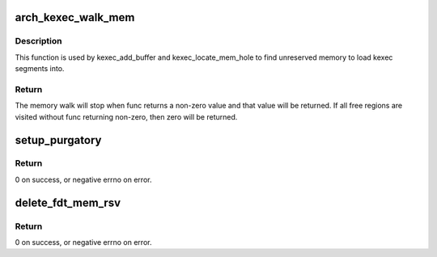 .. -*- coding: utf-8; mode: rst -*-
.. src-file: arch/powerpc/kernel/machine_kexec_file_64.c

.. _`arch_kexec_walk_mem`:

arch_kexec_walk_mem
===================

.. c:function:: int arch_kexec_walk_mem(struct kexec_buf *kbuf, int (*func)(struct resource *, void *))

    call func(data) for each unreserved memory block

    :param struct kexec_buf \*kbuf:
        Context info for the search. Also passed to \ ``func``\ .

    :param int (\*func)(struct resource \*, void \*):
        Function to call for each memory block.

.. _`arch_kexec_walk_mem.description`:

Description
-----------

This function is used by kexec_add_buffer and kexec_locate_mem_hole
to find unreserved memory to load kexec segments into.

.. _`arch_kexec_walk_mem.return`:

Return
------

The memory walk will stop when func returns a non-zero value
and that value will be returned. If all free regions are visited without
func returning non-zero, then zero will be returned.

.. _`setup_purgatory`:

setup_purgatory
===============

.. c:function:: int setup_purgatory(struct kimage *image, const void *slave_code, const void *fdt, unsigned long kernel_load_addr, unsigned long fdt_load_addr)

    initialize the purgatory's global variables

    :param struct kimage \*image:
        kexec image.

    :param const void \*slave_code:
        Slave code for the purgatory.

    :param const void \*fdt:
        Flattened device tree for the next kernel.

    :param unsigned long kernel_load_addr:
        Address where the kernel is loaded.

    :param unsigned long fdt_load_addr:
        Address where the flattened device tree is loaded.

.. _`setup_purgatory.return`:

Return
------

0 on success, or negative errno on error.

.. _`delete_fdt_mem_rsv`:

delete_fdt_mem_rsv
==================

.. c:function:: int delete_fdt_mem_rsv(void *fdt, unsigned long start, unsigned long size)

    delete memory reservation with given address and size

    :param void \*fdt:
        *undescribed*

    :param unsigned long start:
        *undescribed*

    :param unsigned long size:
        *undescribed*

.. _`delete_fdt_mem_rsv.return`:

Return
------

0 on success, or negative errno on error.

.. This file was automatic generated / don't edit.

